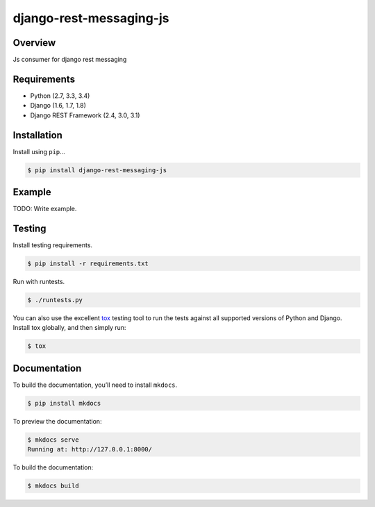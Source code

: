 django-rest-messaging-js
======================================

|build-status-image| |pypi-version|

Overview
--------

Js consumer for django rest messaging

Requirements
------------

-  Python (2.7, 3.3, 3.4)
-  Django (1.6, 1.7, 1.8)
-  Django REST Framework (2.4, 3.0, 3.1)

Installation
------------

Install using ``pip``\ …

.. code:: bash

    $ pip install django-rest-messaging-js

Example
-------

TODO: Write example.

Testing
-------

Install testing requirements.

.. code:: bash

    $ pip install -r requirements.txt

Run with runtests.

.. code:: bash

    $ ./runtests.py

You can also use the excellent `tox`_ testing tool to run the tests
against all supported versions of Python and Django. Install tox
globally, and then simply run:

.. code:: bash

    $ tox

Documentation
-------------

To build the documentation, you’ll need to install ``mkdocs``.

.. code:: bash

    $ pip install mkdocs

To preview the documentation:

.. code:: bash

    $ mkdocs serve
    Running at: http://127.0.0.1:8000/

To build the documentation:

.. code:: bash

    $ mkdocs build

.. _tox: http://tox.readthedocs.org/en/latest/

.. |build-status-image| image:: https://secure.travis-ci.org/raphaelgyory/django-rest-messaging-js.svg?branch=master
   :target: http://travis-ci.org/raphaelgyory/django-rest-messaging-js?branch=master
.. |pypi-version| image:: https://img.shields.io/pypi/v/django-rest-messaging-js.svg
   :target: https://pypi.python.org/pypi/django-rest-messaging-js
